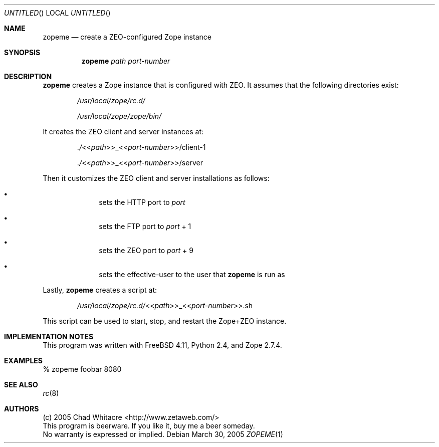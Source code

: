 .Dd March 30, 2005
.Os
.Dt ZOPEME 1 LOCAL
.\"
.\"
.\"
.\"
.\"
.Sh NAME
.Nm zopeme
.Nd create a ZEO-configured Zope instance
.\"
.\"
.\"
.\"
.\"
.Sh SYNOPSIS
.Nm
.Ar path
.Ar port-number
.\"
.\"
.\"
.\"
.\"
.Sh DESCRIPTION
.Nm
creates a Zope instance that is configured with ZEO. It assumes that the
following directories exist:
.Bl -item -offset indent
.It
.Pa /usr/local/zope/rc.d/
.It
.Pa /usr/local/zope/zope/bin/
.El
.Pp
It creates the ZEO client and server instances at:
.Bl -item -offset indent
.It
.Pa ./ Ns << Ns Ar path Ns >>_<< Ns Ar port-number Ns >>/client-1
.It
.Pa ./ Ns << Ns Ar path Ns >>_<< Ns Ar port-number Ns >>/server
.El
.Pp
Then it customizes the ZEO client and server installations as follows:
.Bl -bullet -offset indent
.It
sets the HTTP port to
.Ar port
.It
sets the FTP port to
.Ar port
+ 1
.It
sets the ZEO port to
.Ar port
+ 9
.It
sets the effective-user to the user that
.Nm
is run as
.El
.Pp
Lastly,
.Nm
creates a script at:
.Bl -item -offset indent
.It
.Pa /usr/local/zope/rc.d/ Ns << Ns Ar path Ns >>_<< Ns Ar port-number Ns >>.sh
.El
.Pp
This script can be used to start, stop, and restart the Zope+ZEO instance.
.\"
.\"
.\"
.\"
.\"
.Sh IMPLEMENTATION NOTES
This program was written with FreeBSD 4.11, Python 2.4, and Zope 2.7.4.
.\"
.\"
.\"
.\"
.\"
.Sh EXAMPLES
.Bl -item
.It
% zopeme foobar 8080
.El
.\"
.\"
.\"
.\"
.\"
.Sh SEE ALSO
.Xr rc 8
.\"
.\"
.\"
.\"
.\"
.Sh AUTHORS
.Bl -item -compact
.It
(c) 2005 Chad Whitacre <http://www.zetaweb.com/>
.It
This program is beerware. If you like it, buy me a beer someday.
.It
No warranty is expressed or implied.
.El
